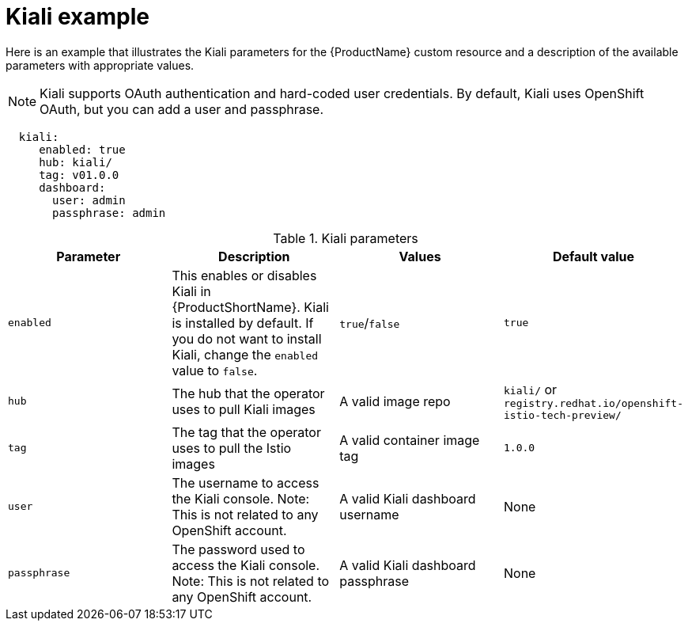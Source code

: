 // Module included in the following assemblies:
//
// * service_mesh/service_mesh_install/installing-ossm.adoc

[id="ossm-cr-kiali_{context}"]

= Kiali example

Here is an example that illustrates the Kiali parameters for the {ProductName} custom resource and a description of the available parameters with appropriate values.

[NOTE]
====
Kiali supports OAuth authentication and hard-coded user credentials. By default, Kiali uses OpenShift OAuth, but you can add a user and passphrase.
====

[source,yaml]
----
  kiali:
     enabled: true
     hub: kiali/
     tag: v01.0.0
     dashboard:
       user: admin
       passphrase: admin
----

.Kiali parameters
|===
|Parameter |Description |Values |Default value

|`enabled`
|This enables or disables Kiali in {ProductShortName}. Kiali is installed by default. If you do not want to install Kiali, change the `enabled` value to `false`.
|`true`/`false`
|`true`

|`hub`
|The hub that the operator uses to pull Kiali images
|A valid image repo
|`kiali/` or `registry.redhat.io/openshift-istio-tech-preview/`

|`tag`
|The tag that the operator uses to pull the Istio images
|A valid container image tag
|`1.0.0`

|`user`
|The username to access the Kiali console. Note: This is not related to any OpenShift account.
|A valid Kiali dashboard username
|None

|`passphrase`
|The password used to access the Kiali console. Note: This is not related to any OpenShift account.
|A valid Kiali dashboard passphrase
|None
|===
